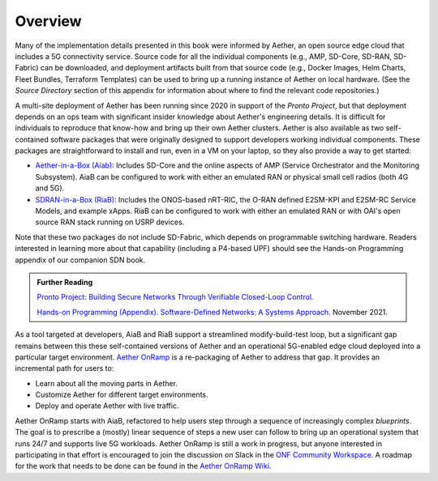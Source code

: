 Overview
=============

Many of the implementation details presented in this book were
informed by Aether, an open source edge cloud that includes a 5G
connectivity service.  Source code for all the individual components
(e.g., AMP, SD-Core, SD-RAN, SD-Fabric) can be downloaded, and
deployment artifacts built from that source code (e.g., Docker Images,
Helm Charts, Fleet Bundles, Terraform Templates) can be used to bring
up a running instance of Aether on local hardware. (See the *Source
Directory* section of this appendix for information about where to
find the relevant code repositories.)

A multi-site deployment of Aether has been running since 2020 in
support of the *Pronto Project*, but that deployment depends on an ops
team with significant insider knowledge about Aether's engineering
details. It is difficult for individuals to reproduce that know-how
and bring up their own Aether clusters.  Aether is also available as
two self-contained software packages that were originally designed to
support developers working individual components.  These packages are
straightforward to install and run, even in a VM on your laptop, so
they also provide a way to get started:

* `Aether-in-a-Box (Aiab)
  <https://docs.aetherproject.org/master/developer/aiab.html>`__:
  Includes SD-Core and the online aspects of AMP (Service
  Orchestrator and the Monitoring Subsystem). AiaB can be configured
  to work with either an emulated RAN or physical small cell radios
  (both 4G and 5G).

* `SDRAN-in-a-Box (RiaB)
  <https://docs.sd-ran.org/master/sdran-in-a-box/README.html>`__:
  Includes the ONOS-based nRT-RIC, the O-RAN defined E2SM-KPI and
  E2SM-RC Service Models, and example xApps. RiaB can be configured to
  work with either an emulated RAN or with OAI's open source RAN stack
  running on USRP devices.

Note that these two packages do not include SD-Fabric, which depends
on programmable switching hardware. Readers interested in learning
more about that capability (including a P4-based UPF) should see the
Hands-on Programming appendix of our companion SDN book.
  
.. _reading_pronto:
.. admonition:: Further Reading

   `Pronto Project: Building Secure Networks Through Verifiable
   Closed-Loop Control <https://prontoproject.org/>`__.

   `Hands-on Programming (Appendix). Software-Defined Networks: A
   Systems Approach
   <https://sdn.systemsapproach.org/exercises.html>`__. November 2021.

As a tool targeted at developers, AiaB and RiaB support a streamlined
modify-build-test loop, but a significant gap remains between this
these self-contained versions of Aether and an operational 5G-enabled
edge cloud deployed into a particular target environment. `Aether
OnRamp <https://github.com/SystemsApproach/aether-onramp>`__ is a
re-packaging of Aether to address that gap. It provides an incremental
path for users to:

* Learn about all the moving parts in Aether.
* Customize Aether for different target environments.
* Deploy and operate Aether with live traffic.

Aether OnRamp starts with AiaB, refactored to help users step through
a sequence of increasingly complex *blueprints*. The goal is to
prescribe a (mostly) linear sequence of steps a new user can follow to
bring up an operational system that runs 24/7 and supports live 5G
workloads.  Aether OnRamp is still a work in progress, but anyone
interested in participating in that effort is encouraged to join the
discussion on Slack in the `ONF Community Workspace
<https://onf-community.slack.com/>`__. A roadmap for the work that
needs to be done can be found in the `Aether OnRamp Wiki
<https://github.com/SystemsApproach/aether-onramp/wiki>`__.

